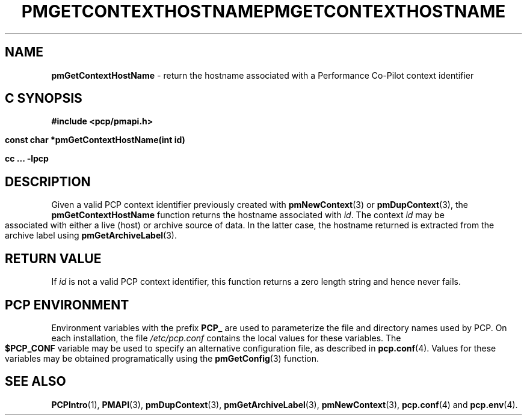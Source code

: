 '\"macro stdmacro
.\"
.\" Copyright (c) 2000-2004 Silicon Graphics, Inc.  All Rights Reserved.
.\" 
.\" This program is free software; you can redistribute it and/or modify it
.\" under the terms of the GNU General Public License as published by the
.\" Free Software Foundation; either version 2 of the License, or (at your
.\" option) any later version.
.\" 
.\" This program is distributed in the hope that it will be useful, but
.\" WITHOUT ANY WARRANTY; without even the implied warranty of MERCHANTABILITY
.\" or FITNESS FOR A PARTICULAR PURPOSE.  See the GNU General Public License
.\" for more details.
.\" 
.\" You should have received a copy of the GNU General Public License along
.\" with this program; if not, write to the Free Software Foundation, Inc.,
.\" 59 Temple Place, Suite 330, Boston, MA  02111-1307 USA
.\" 
.\" Contact information: Silicon Graphics, Inc., 1500 Crittenden Lane,
.\" Mountain View, CA 94043, USA, or: http://www.sgi.com
.\"
.\" $Id: pmgetcontexthostname.3,v 1.6 2004/06/24 06:15:36 kenmcd Exp $
.ie \(.g \{\
.\" ... groff (hack for khelpcenter, man2html, etc.)
.TH PMGETCONTEXTHOSTNAME 3 "SGI" "Performance Co-Pilot"
\}
.el \{\
.if \nX=0 .ds x} PMGETCONTEXTHOSTNAME 3 "SGI" "Performance Co-Pilot"
.if \nX=1 .ds x} PMGETCONTEXTHOSTNAME 3 "Performance Co-Pilot"
.if \nX=2 .ds x} PMGETCONTEXTHOSTNAME 3 "" "\&"
.if \nX=3 .ds x} PMGETCONTEXTHOSTNAME "" "" "\&"
.TH \*(x}
.rr X
\}
.SH NAME
\f3pmGetContextHostName\f1 \- return the hostname associated with a Performance Co-Pilot context identifier
.SH "C SYNOPSIS"
.ft 3
#include <pcp/pmapi.h>
.sp
const char *pmGetContextHostName(int id)
.sp
cc ... \-lpcp
.ft 1
.SH DESCRIPTION
Given a valid PCP context identifier previously created with
.BR pmNewContext (3)
or
.BR pmDupContext (3),
the
.B pmGetContextHostName
function returns the hostname associated with 
.IR id .
The context
.I id
may be associated with either a live (host)
or archive source of data.
In the latter case, the hostname returned
is extracted from the archive label using
.BR pmGetArchiveLabel (3).
.SH "RETURN VALUE"
If
.I id
is not a valid PCP context identifier,
this function returns a zero length string
and hence never fails.
.SH "PCP ENVIRONMENT"
Environment variables with the prefix
.B PCP_
are used to parameterize the file and directory names
used by PCP.
On each installation, the file
.I /etc/pcp.conf
contains the local values for these variables.
The
.B $PCP_CONF
variable may be used to specify an alternative
configuration file,
as described in
.BR pcp.conf (4).
Values for these variables may be obtained programatically
using the
.BR pmGetConfig (3)
function.
.SH SEE ALSO
.BR PCPIntro (1),
.BR PMAPI (3),
.BR pmDupContext (3),
.BR pmGetArchiveLabel (3),
.BR pmNewContext (3),
.BR pcp.conf (4)
and
.BR pcp.env (4).
